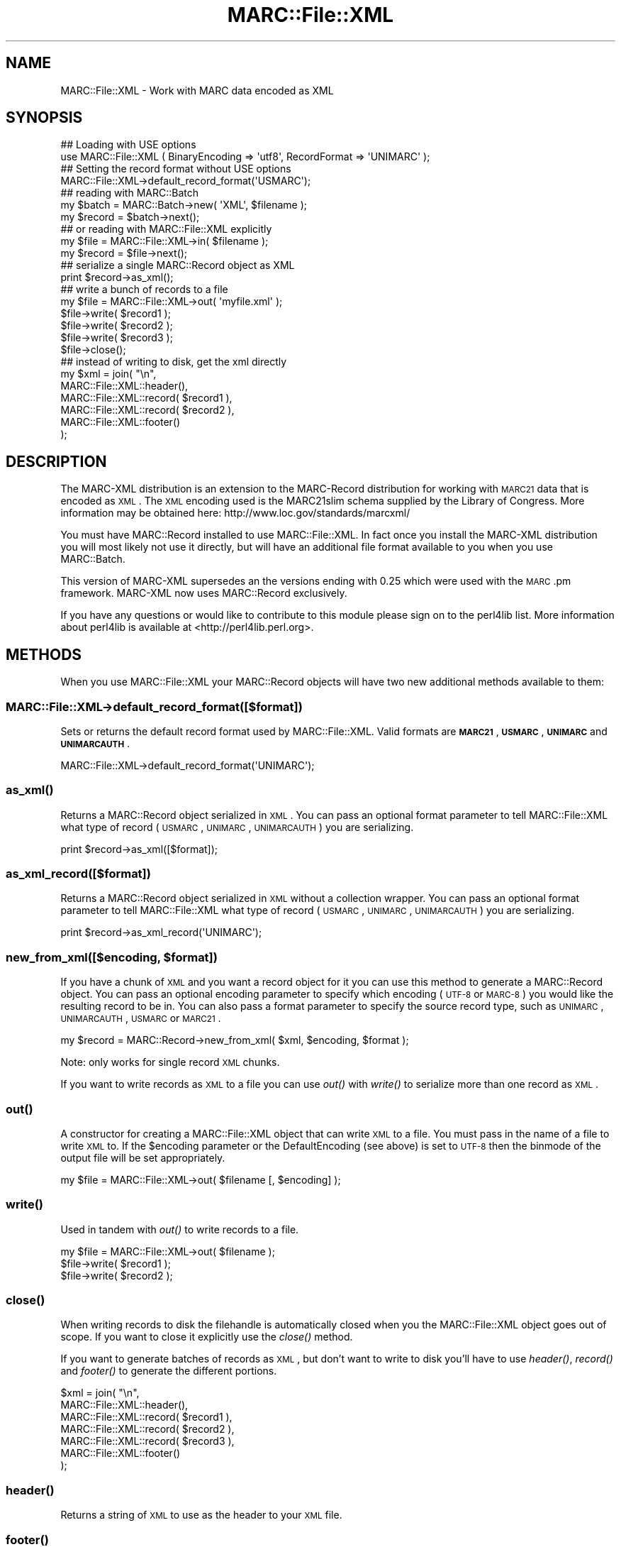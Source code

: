 .\" Automatically generated by Pod::Man 2.22 (Pod::Simple 3.07)
.\"
.\" Standard preamble:
.\" ========================================================================
.de Sp \" Vertical space (when we can't use .PP)
.if t .sp .5v
.if n .sp
..
.de Vb \" Begin verbatim text
.ft CW
.nf
.ne \\$1
..
.de Ve \" End verbatim text
.ft R
.fi
..
.\" Set up some character translations and predefined strings.  \*(-- will
.\" give an unbreakable dash, \*(PI will give pi, \*(L" will give a left
.\" double quote, and \*(R" will give a right double quote.  \*(C+ will
.\" give a nicer C++.  Capital omega is used to do unbreakable dashes and
.\" therefore won't be available.  \*(C` and \*(C' expand to `' in nroff,
.\" nothing in troff, for use with C<>.
.tr \(*W-
.ds C+ C\v'-.1v'\h'-1p'\s-2+\h'-1p'+\s0\v'.1v'\h'-1p'
.ie n \{\
.    ds -- \(*W-
.    ds PI pi
.    if (\n(.H=4u)&(1m=24u) .ds -- \(*W\h'-12u'\(*W\h'-12u'-\" diablo 10 pitch
.    if (\n(.H=4u)&(1m=20u) .ds -- \(*W\h'-12u'\(*W\h'-8u'-\"  diablo 12 pitch
.    ds L" ""
.    ds R" ""
.    ds C` ""
.    ds C' ""
'br\}
.el\{\
.    ds -- \|\(em\|
.    ds PI \(*p
.    ds L" ``
.    ds R" ''
'br\}
.\"
.\" Escape single quotes in literal strings from groff's Unicode transform.
.ie \n(.g .ds Aq \(aq
.el       .ds Aq '
.\"
.\" If the F register is turned on, we'll generate index entries on stderr for
.\" titles (.TH), headers (.SH), subsections (.SS), items (.Ip), and index
.\" entries marked with X<> in POD.  Of course, you'll have to process the
.\" output yourself in some meaningful fashion.
.ie \nF \{\
.    de IX
.    tm Index:\\$1\t\\n%\t"\\$2"
..
.    nr % 0
.    rr F
.\}
.el \{\
.    de IX
..
.\}
.\"
.\" Accent mark definitions (@(#)ms.acc 1.5 88/02/08 SMI; from UCB 4.2).
.\" Fear.  Run.  Save yourself.  No user-serviceable parts.
.    \" fudge factors for nroff and troff
.if n \{\
.    ds #H 0
.    ds #V .8m
.    ds #F .3m
.    ds #[ \f1
.    ds #] \fP
.\}
.if t \{\
.    ds #H ((1u-(\\\\n(.fu%2u))*.13m)
.    ds #V .6m
.    ds #F 0
.    ds #[ \&
.    ds #] \&
.\}
.    \" simple accents for nroff and troff
.if n \{\
.    ds ' \&
.    ds ` \&
.    ds ^ \&
.    ds , \&
.    ds ~ ~
.    ds /
.\}
.if t \{\
.    ds ' \\k:\h'-(\\n(.wu*8/10-\*(#H)'\'\h"|\\n:u"
.    ds ` \\k:\h'-(\\n(.wu*8/10-\*(#H)'\`\h'|\\n:u'
.    ds ^ \\k:\h'-(\\n(.wu*10/11-\*(#H)'^\h'|\\n:u'
.    ds , \\k:\h'-(\\n(.wu*8/10)',\h'|\\n:u'
.    ds ~ \\k:\h'-(\\n(.wu-\*(#H-.1m)'~\h'|\\n:u'
.    ds / \\k:\h'-(\\n(.wu*8/10-\*(#H)'\z\(sl\h'|\\n:u'
.\}
.    \" troff and (daisy-wheel) nroff accents
.ds : \\k:\h'-(\\n(.wu*8/10-\*(#H+.1m+\*(#F)'\v'-\*(#V'\z.\h'.2m+\*(#F'.\h'|\\n:u'\v'\*(#V'
.ds 8 \h'\*(#H'\(*b\h'-\*(#H'
.ds o \\k:\h'-(\\n(.wu+\w'\(de'u-\*(#H)/2u'\v'-.3n'\*(#[\z\(de\v'.3n'\h'|\\n:u'\*(#]
.ds d- \h'\*(#H'\(pd\h'-\w'~'u'\v'-.25m'\f2\(hy\fP\v'.25m'\h'-\*(#H'
.ds D- D\\k:\h'-\w'D'u'\v'-.11m'\z\(hy\v'.11m'\h'|\\n:u'
.ds th \*(#[\v'.3m'\s+1I\s-1\v'-.3m'\h'-(\w'I'u*2/3)'\s-1o\s+1\*(#]
.ds Th \*(#[\s+2I\s-2\h'-\w'I'u*3/5'\v'-.3m'o\v'.3m'\*(#]
.ds ae a\h'-(\w'a'u*4/10)'e
.ds Ae A\h'-(\w'A'u*4/10)'E
.    \" corrections for vroff
.if v .ds ~ \\k:\h'-(\\n(.wu*9/10-\*(#H)'\s-2\u~\d\s+2\h'|\\n:u'
.if v .ds ^ \\k:\h'-(\\n(.wu*10/11-\*(#H)'\v'-.4m'^\v'.4m'\h'|\\n:u'
.    \" for low resolution devices (crt and lpr)
.if \n(.H>23 .if \n(.V>19 \
\{\
.    ds : e
.    ds 8 ss
.    ds o a
.    ds d- d\h'-1'\(ga
.    ds D- D\h'-1'\(hy
.    ds th \o'bp'
.    ds Th \o'LP'
.    ds ae ae
.    ds Ae AE
.\}
.rm #[ #] #H #V #F C
.\" ========================================================================
.\"
.IX Title "MARC::File::XML 3"
.TH MARC::File::XML 3 "2011-02-11" "perl v5.10.1" "User Contributed Perl Documentation"
.\" For nroff, turn off justification.  Always turn off hyphenation; it makes
.\" way too many mistakes in technical documents.
.if n .ad l
.nh
.SH "NAME"
MARC::File::XML \- Work with MARC data encoded as XML
.SH "SYNOPSIS"
.IX Header "SYNOPSIS"
.Vb 2
\&    ## Loading with USE options
\&    use MARC::File::XML ( BinaryEncoding => \*(Aqutf8\*(Aq, RecordFormat => \*(AqUNIMARC\*(Aq );
\&
\&    ## Setting the record format without USE options
\&    MARC::File::XML\->default_record_format(\*(AqUSMARC\*(Aq);
\&    
\&    ## reading with MARC::Batch
\&    my $batch = MARC::Batch\->new( \*(AqXML\*(Aq, $filename );
\&    my $record = $batch\->next();
\&
\&    ## or reading with MARC::File::XML explicitly
\&    my $file = MARC::File::XML\->in( $filename );
\&    my $record = $file\->next();
\&
\&    ## serialize a single MARC::Record object as XML
\&    print $record\->as_xml();
\&
\&    ## write a bunch of records to a file
\&    my $file = MARC::File::XML\->out( \*(Aqmyfile.xml\*(Aq );
\&    $file\->write( $record1 );
\&    $file\->write( $record2 );
\&    $file\->write( $record3 );
\&    $file\->close();
\&
\&    ## instead of writing to disk, get the xml directly 
\&    my $xml = join( "\en", 
\&        MARC::File::XML::header(),
\&        MARC::File::XML::record( $record1 ),
\&        MARC::File::XML::record( $record2 ),
\&        MARC::File::XML::footer()
\&    );
.Ve
.SH "DESCRIPTION"
.IX Header "DESCRIPTION"
The MARC-XML distribution is an extension to the MARC-Record distribution for 
working with \s-1MARC21\s0 data that is encoded as \s-1XML\s0. The \s-1XML\s0 encoding used is the
MARC21slim schema supplied by the Library of Congress. More information may 
be obtained here: http://www.loc.gov/standards/marcxml/
.PP
You must have MARC::Record installed to use MARC::File::XML. In fact 
once you install the MARC-XML distribution you will most likely not use it 
directly, but will have an additional file format available to you when you
use MARC::Batch.
.PP
This version of MARC-XML supersedes an the versions ending with 0.25 which 
were used with the \s-1MARC\s0.pm framework. MARC-XML now uses MARC::Record 
exclusively.
.PP
If you have any questions or would like to contribute to this module please
sign on to the perl4lib list. More information about perl4lib is available
at <http://perl4lib.perl.org>.
.SH "METHODS"
.IX Header "METHODS"
When you use MARC::File::XML your MARC::Record objects will have two new
additional methods available to them:
.SS "MARC::File::XML\->default_record_format([$format])"
.IX Subsection "MARC::File::XML->default_record_format([$format])"
Sets or returns the default record format used by MARC::File::XML.  Valid
formats are \fB\s-1MARC21\s0\fR, \fB\s-1USMARC\s0\fR, \fB\s-1UNIMARC\s0\fR and \fB\s-1UNIMARCAUTH\s0\fR.
.PP
.Vb 1
\&    MARC::File::XML\->default_record_format(\*(AqUNIMARC\*(Aq);
.Ve
.SS "\fIas_xml()\fP"
.IX Subsection "as_xml()"
Returns a MARC::Record object serialized in \s-1XML\s0. You can pass an optional format
parameter to tell MARC::File::XML what type of record (\s-1USMARC\s0, \s-1UNIMARC\s0, \s-1UNIMARCAUTH\s0) you are
serializing.
.PP
.Vb 1
\&    print $record\->as_xml([$format]);
.Ve
.SS "as_xml_record([$format])"
.IX Subsection "as_xml_record([$format])"
Returns a MARC::Record object serialized in \s-1XML\s0 without a collection wrapper.
You can pass an optional format parameter to tell MARC::File::XML what type of
record (\s-1USMARC\s0, \s-1UNIMARC\s0, \s-1UNIMARCAUTH\s0) you are serializing.
.PP
.Vb 1
\&    print $record\->as_xml_record(\*(AqUNIMARC\*(Aq);
.Ve
.ie n .SS "new_from_xml([$encoding, $format])"
.el .SS "new_from_xml([$encoding, \f(CW$format\fP])"
.IX Subsection "new_from_xml([$encoding, $format])"
If you have a chunk of \s-1XML\s0 and you want a record object for it you can use 
this method to generate a MARC::Record object.  You can pass an optional
encoding parameter to specify which encoding (\s-1UTF\-8\s0 or \s-1MARC\-8\s0) you would like
the resulting record to be in.  You can also pass a format parameter to specify
the source record type, such as \s-1UNIMARC\s0, \s-1UNIMARCAUTH\s0, \s-1USMARC\s0 or \s-1MARC21\s0.
.PP
.Vb 1
\&    my $record = MARC::Record\->new_from_xml( $xml, $encoding, $format );
.Ve
.PP
Note: only works for single record \s-1XML\s0 chunks.
.PP
If you want to write records as \s-1XML\s0 to a file you can use \fIout()\fR with \fIwrite()\fR
to serialize more than one record as \s-1XML\s0.
.SS "\fIout()\fP"
.IX Subsection "out()"
A constructor for creating a MARC::File::XML object that can write \s-1XML\s0 to a
file. You must pass in the name of a file to write \s-1XML\s0 to.  If the \f(CW$encoding\fR
parameter or the DefaultEncoding (see above) is set to \s-1UTF\-8\s0 then the binmode
of the output file will be set appropriately.
.PP
.Vb 1
\&    my $file = MARC::File::XML\->out( $filename [, $encoding] );
.Ve
.SS "\fIwrite()\fP"
.IX Subsection "write()"
Used in tandem with \fIout()\fR to write records to a file.
.PP
.Vb 3
\&    my $file = MARC::File::XML\->out( $filename );
\&    $file\->write( $record1 );
\&    $file\->write( $record2 );
.Ve
.SS "\fIclose()\fP"
.IX Subsection "close()"
When writing records to disk the filehandle is automatically closed when you
the MARC::File::XML object goes out of scope. If you want to close it explicitly
use the \fIclose()\fR method.
.PP
If you want to generate batches of records as \s-1XML\s0, but don't want to write to
disk you'll have to use \fIheader()\fR, \fIrecord()\fR and \fIfooter()\fR to generate the
different portions.
.PP
.Vb 7
\&    $xml = join( "\en",
\&        MARC::File::XML::header(),
\&        MARC::File::XML::record( $record1 ),
\&        MARC::File::XML::record( $record2 ),
\&        MARC::File::XML::record( $record3 ),
\&        MARC::File::XML::footer()
\&    );
.Ve
.SS "\fIheader()\fP"
.IX Subsection "header()"
Returns a string of \s-1XML\s0 to use as the header to your \s-1XML\s0 file.
.SS "\fIfooter()\fP"
.IX Subsection "footer()"
Returns a string of \s-1XML\s0 to use at the end of your \s-1XML\s0 file.
.SS "\fIrecord()\fP"
.IX Subsection "record()"
Returns a chunk of \s-1XML\s0 suitable for placement between the header and the footer.
.SS "\fIdecode()\fP"
.IX Subsection "decode()"
You probably don't ever want to call this method directly. If you do 
you should pass in a chunk of \s-1XML\s0 as the argument.
.PP
It is normally invoked by a call to \fInext()\fR, see MARC::Batch or MARC::File.
.SS "\fIencode()\fP"
.IX Subsection "encode()"
You probably want to use the \fIas_xml()\fR method on your MARC::Record object
instead of calling this directly. But if you want to you just need to 
pass in the MARC::Record object you wish to encode as \s-1XML\s0, and you will be
returned the \s-1XML\s0 as a scalar.
.SH "TODO"
.IX Header "TODO"
.IP "\(bu" 4
Support for callback filters in \fIdecode()\fR.
.SH "SEE ALSO"
.IX Header "SEE ALSO"
.IP "<http://www.loc.gov/standards/marcxml/>" 4
.IX Item "<http://www.loc.gov/standards/marcxml/>"
.PD 0
.IP "MARC::File::USMARC" 4
.IX Item "MARC::File::USMARC"
.IP "MARC::Batch" 4
.IX Item "MARC::Batch"
.IP "MARC::Record" 4
.IX Item "MARC::Record"
.PD
.SH "AUTHORS"
.IX Header "AUTHORS"
.IP "\(bu" 4
Ed Summers <ehs@pobox.com>
